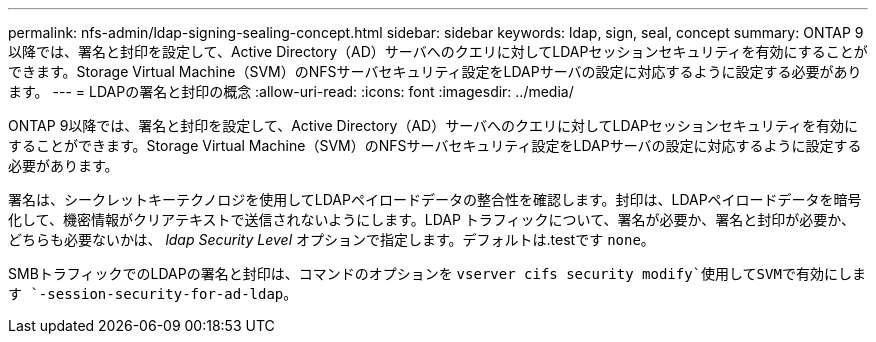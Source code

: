 ---
permalink: nfs-admin/ldap-signing-sealing-concept.html 
sidebar: sidebar 
keywords: ldap, sign, seal, concept 
summary: ONTAP 9以降では、署名と封印を設定して、Active Directory（AD）サーバへのクエリに対してLDAPセッションセキュリティを有効にすることができます。Storage Virtual Machine（SVM）のNFSサーバセキュリティ設定をLDAPサーバの設定に対応するように設定する必要があります。 
---
= LDAPの署名と封印の概念
:allow-uri-read: 
:icons: font
:imagesdir: ../media/


[role="lead"]
ONTAP 9以降では、署名と封印を設定して、Active Directory（AD）サーバへのクエリに対してLDAPセッションセキュリティを有効にすることができます。Storage Virtual Machine（SVM）のNFSサーバセキュリティ設定をLDAPサーバの設定に対応するように設定する必要があります。

署名は、シークレットキーテクノロジを使用してLDAPペイロードデータの整合性を確認します。封印は、LDAPペイロードデータを暗号化して、機密情報がクリアテキストで送信されないようにします。LDAP トラフィックについて、署名が必要か、署名と封印が必要か、どちらも必要ないかは、 _ldap Security Level_ オプションで指定します。デフォルトは.testです `none`。

SMBトラフィックでのLDAPの署名と封印は、コマンドのオプションを `vserver cifs security modify`使用してSVMで有効にします `-session-security-for-ad-ldap`。
